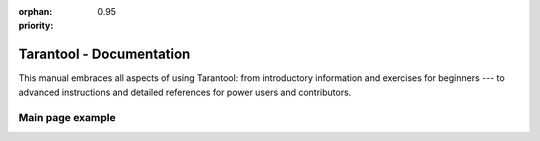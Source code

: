 :orphan:
:priority: 0.95

..  _index:

-------------------------------------------------------------------------------
                           Tarantool - Documentation
-------------------------------------------------------------------------------

This manual embraces all aspects of using Tarantool:
from introductory information and exercises for beginners --- to advanced instructions
and detailed references for power users and contributors.


..  panels::
    :container: doc-cards
    :column: doc-card doc-card_medium
    :card: doc-card__content
    :header: doc-card__title
    :body: doc-card__text
    :footer: doc-card__link

    :column: doc-card doc-card_getting-started
    Getting Started

    ^^^

    In this chapter, we show how to work with Tarantool as a DBMS ---
    and how to connect to a Tarantool database from other programming languages.

    +++

    :doc:`Create your first Tarantool database </getting_started/getting_started_db>`

    ---

    Cluster

    ^^^



    ---

    Application server

    ^^^

    Working with Tarantool as a Lua application server.

    ---

    Data model

    ^^^

    How Tarantool stores values and what operations with data it supports.

    ---

    Administration

    ^^^

    How to administer Tarantool instances using ``systemd`` and ``tarantoolctl`` utilities.

    ---

    CRUD operations

    ^^^

    How the create, read, update and delete operations are implemented in Tarantool.

    ---

    Replication

    ^^^

    .

    ---

    Indexes

    ^^^

    Special data structure that stores a group of key values and pointers.

    ---

    Transactions

    ^^^

    .

    ---

    Storage engines

    ^^^



    ---

    Streams

    ^^^



    ---

    Connectors

    ^^^

    How the create, read, update and delete operations are implemented in Tarantool.

    ---

    Access control

    ^^^

    How the create, read, update and delete operations are implemented in Tarantool.

    ---

    Reference

    ^^^

    How the create, read, update and delete operations are implemented in Tarantool.

    ---

    Replication

    ^^^

    How the create, read, update and delete operations are implemented in Tarantool.

    ---

    Triggers

    ^^^



    ---

    Tutorials

    ^^^



    ---

    Sharding

    ^^^


    ---

    Contributing

    ^^^



    ---

    Release notes

    ^^^












Main page example
-----------------


..  panels::
    :container: doc-cards
    :column: doc-card doc-card_small
    :card: doc-card__content
    :header: doc-card__logo
    :body: doc-card__title
    :footer: doc-card__text


    :column: doc-card doc-card_getting-started
    Getting Started

    ^^^

    In this chapter, we show how to work with Tarantool as a DBMS ---
    and how to connect to a Tarantool database from other programming languages.

    +++

    :doc:`Create your first Tarantool database </getting_started/getting_started_db>`

    ---

    [img]

    ^^^

    Tarantool Community Edition

    +++

    In-memory computing platform

    ---

    [img]

    ^^^

    Tarantool Data Grid

    +++

    Enterprise data services with ease.

    ---


    [img]

    ^^^

    Tarantool Enterprise

    +++

    Enterprise data services with ease.

    ---


    [img]

    ^^^

    Tarantool Cartridge

    +++

    Enterprise data services with ease.

    ---


    [img]

    ^^^

    Drivers

    +++

    Enterprise data services with ease.

    ---


    [img]

    ^^^

    Tools

    +++

    Enterprise data services with ease.

    ---


.. wp_section::
    :class: documentation-main-page-header

    .. container:: documentation-main-page-header-path

        |nbsp|

.. wp_section::
    :class: b-documentation-toc

    .. container:: documentation-main-page

        .. container:: documentation-main-page-title

            Tarantool documentation

        .. container:: documentation-main-page-description

            This manual embraces all aspects of using Tarantool: from introductory
            information and exercises for beginners -- to advanced instructions and
            detailed references for power users and contributors.

        .. container:: documentation-main-page-content

            .. ifconfig:: language == 'ru'

                .. NOTE::

                    Документация находится в процессе перевода и может
                    отставать от английской версии.

                .. raw:: html

                    <div class="getting-started-button-container">
                        <a href="getting_started/">
                            <button class="getting-started-button btn main-button">
                                Руководство для начинающих
                            </button>
                        </a>
                    </div>

            .. ifconfig:: language == 'en'

                .. raw:: html

                    <div class="getting-started-button-container">
                        <a href="getting_started/">
                            <button class="getting-started-button btn main-button">
                                Getting started
                            </button>
                        </a>
                    </div>

            .. toctree::
                :maxdepth: 1

                getting_started/index
                book/box/data_model
                CRUD operations <reference/reference_lua/box_space>
                book/box/indexes
                book/box/atomic
                Streams <book/box/stream>
                book/box/authentication
                book/box/triggers
                reference/reference_rock/vshard/vshard_index
                Cluster <book/cartridge/index>
                book/app_server/index
                book/admin/index
                book/replication/index
                book/box/engines/index
                book/connectors
                reference/index
                tutorials/index
                contributing/index
                release
